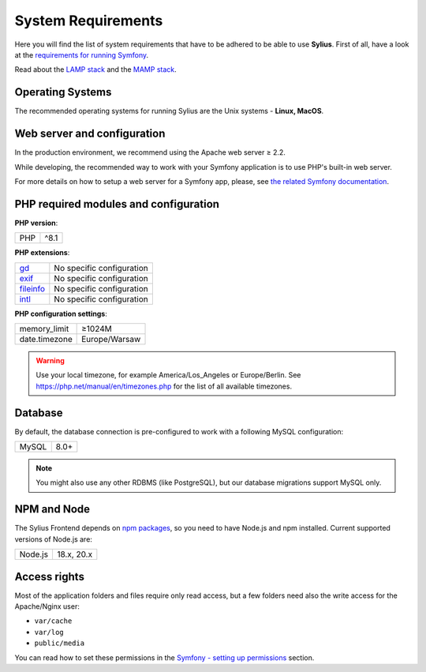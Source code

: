 .. index::
    single: System Requirements

System Requirements
===================

Here you will find the list of system requirements that have to be adhered to be able to use **Sylius**.
First of all, have a look at the `requirements for running Symfony <https://symfony.com/doc/current/reference/requirements.html>`_.

Read about the `LAMP stack <https://en.wikipedia.org/wiki/LAMP_(software_bundle)>`_ and the `MAMP stack <https://en.wikipedia.org/wiki/MAMP>`_.

Operating Systems
-----------------

The recommended operating systems for running Sylius are the Unix systems - **Linux, MacOS**.

Web server and configuration
----------------------------

In the production environment, we recommend using the Apache web server ≥ 2.2.

While developing, the recommended way to work with your Symfony application is to use PHP's built-in web server.

For more details on how to setup a web server for a Symfony app, please, see `the related Symfony documentation <https://symfony.com/doc/current/cookbook/configuration/web_server_configuration.html>`_.

PHP required modules and configuration
--------------------------------------

**PHP version**:

+---------------+-----------------------+
| PHP           | ^8.1                  |
+---------------+-----------------------+

**PHP extensions**:

+-------------+---------------------------+
| `gd`_       | No specific configuration |
+-------------+---------------------------+
| `exif`_     | No specific configuration |
+-------------+---------------------------+
| `fileinfo`_ | No specific configuration |
+-------------+---------------------------+
| `intl`_     | No specific configuration |
+-------------+---------------------------+

**PHP configuration settings**:

+---------------+-----------------------+
| memory_limit  | ≥1024M                |
+---------------+-----------------------+
| date.timezone | Europe/Warsaw         |
+---------------+-----------------------+

.. warning::

    Use your local timezone, for example America/Los_Angeles or Europe/Berlin. See https://php.net/manual/en/timezones.php for the list of all available timezones.

Database
--------

By default, the database connection is pre-configured to work with a following MySQL configuration:

+---------------+-----------------------+
| MySQL         | 8.0+                  |
+---------------+-----------------------+

.. note::

    You might also use any other RDBMS (like PostgreSQL), but our database migrations support MySQL only.

NPM and Node
------------

The Sylius Frontend depends on `npm packages <https://docs.npmjs.com/about-npm>`_, so you need to have Node.js and npm installed.
Current supported versions of Node.js are:

+---------------+-----------------------+
| Node.js       | 18.x, 20.x            |
+---------------+-----------------------+

Access rights
-------------

Most of the application folders and files require only read access, but a few folders need also the write access for the Apache/Nginx user:

* ``var/cache``
* ``var/log``
* ``public/media``

You can read how to set these permissions in the `Symfony - setting up permissions <https://symfony.com/doc/current/setup/file_permissions.html>`_ section.

.. _`gd`: https://php.net/manual/en/book.fileinfo.php
.. _`exif`: https://php.net/manual/en/book.exif.php
.. _`fileinfo`: https://php.net/manual/en/book.fileinfo.php
.. _`intl`: https://php.net/manual/en/book.intl.php

